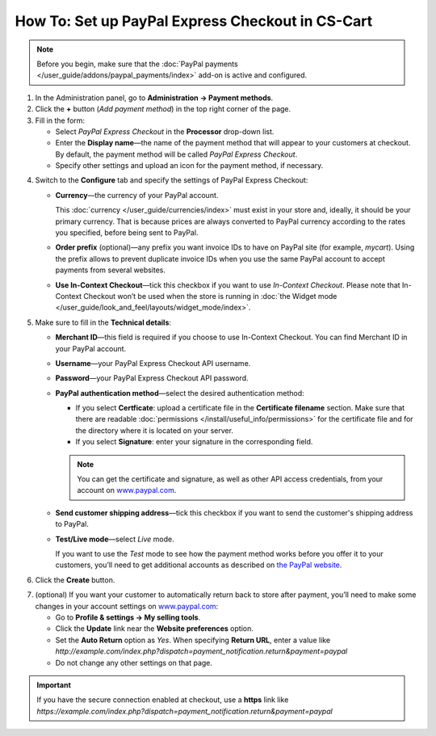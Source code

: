 *************************************************
How To: Set up PayPal Express Checkout in CS-Cart
*************************************************

.. note::

    Before you begin, make sure that the :doc:`PayPal payments </user_guide/addons/paypal_payments/index>` add-on is active and configured.

1. In the Administration panel, go to **Administration → Payment methods**.

2. Сlick the **+** button (*Add payment method*) in the top right corner of the page.

3. Fill in the form:

   * Select *PayPal Express Checkout* in the **Processor** drop-down list.

   * Enter the **Display name**—the name of the payment method that will appear to your customers at checkout. By default, the payment method will be called *PayPal Express Checkout*.

   * Specify other settings and upload an icon for the payment method, if necessary.

.. image:: img/paypal_express_checkout.png
    :align: center
    :alt: Creating a new PayPal Express Checkout payment method.

4. Switch to the **Configure** tab and specify the settings of PayPal Express Checkout:

   * **Currency**—the currency of your PayPal account.

     This :doc:`currency </user_guide/currencies/index>` must exist in your store and, ideally, it should be your primary currency. That is because prices are always converted to PayPal currency according to the rates you specified, before being sent to PayPal.

   * **Order prefix** (optional)—any prefix you want invoice IDs to have on PayPal site (for example, *mycart*). Using the prefix allows to prevent duplicate invoice IDs when you use the same PayPal account to accept payments from several websites.

   * **Use In-Context Checkout**—tick this checkbox if you want to use *In-Context Checkout*. Please note that In-Context Checkout won’t be used when the store is running in :doc:`the Widget mode </user_guide/look_and_feel/layouts/widget_mode/index>`.

5. Make sure to fill in the **Technical details**:

   * **Merchant ID**—this field is required if you choose to use In-Context Checkout. You can find Merchant ID in your PayPal account.

   * **Username**—your PayPal Express Checkout API username.

   * **Password**—your PayPal Express Checkout API password.

   * **PayPal authentication method**—select the desired authentication method:

     * If you select **Certficate**: upload a certificate file in the **Certificate filename** section. Make sure that there are readable :doc:`permissions </install/useful_info/permissions>` for the certificate file and for the directory where it is located on your server.

     * If you select **Signature**: enter your signature in the corresponding field.

     .. note::

         You can get the certificate and signature, as well as other API access credentials, from your account on `www.paypal.com <https://www.paypal.com/>`_.

   * **Send customer shipping address**—tick this checkbox if you want to send the customer's shipping address to PayPal.

   * **Test/Live mode**—select *Live* mode.

     If you want to use the *Test* mode to see how the payment method works before you offer it to your customers, you’ll need to get additional accounts as described on `the PayPal website <https://developer.paypal.com/docs/classic/lifecycle/ug_sandbox/>`_.

6. Click the **Create** button.

.. image:: img/paypal_express_checkout_configure.png
    :align: center
    :alt: Configuring PayPal Express Checkout settings.

7. (optional) If you want your customer to automatically return back to store after payment, you’ll need to make some changes in your account settings on `www.paypal.com <https://www.paypal.com/>`_:

   * Go to **Profile & settings → My selling tools**.

   * Click the **Update** link near the **Website preferences** option. 

   * Set the **Auto Return** option as *Yes*. When specifying **Return URL**, enter a value like *http://example.com/index.php?dispatch=payment_notification.return&payment=paypal*

   * Do not change any other settings on that page.

.. important::

    If you have the secure connection enabled at checkout, use a **https** link like *https://example.com/index.php?dispatch=payment_notification.return&payment=paypal*
